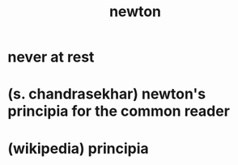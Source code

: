#+title: newton

* never at rest

* (s. chandrasekhar) newton's principia for the common reader

* (wikipedia) principia
